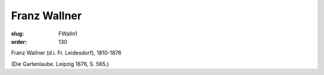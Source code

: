 Franz Wallner
=============

:slug: FWalln1
:order: 130

Franz Wallner (d.i. Fr. Leidesdorf), 1810-1876

.. class:: source

  (Die Gartenlaube. Leipzig 1876, S. 565.)
